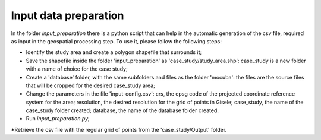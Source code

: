 .. _input_preparation:

============================
Input data preparation
============================
In the folder *input_preparation* there is a python script that can help in the automatic generation of the csv file, required as input
in the geospatial processing step.
To use it, please follow the following steps:

* Identify the study area and create a polygon shapefile that surrounds it;
* Save the shapefile inside the folder 'input_preparation' as 'case_study/study_area.shp': case_study is a new folder with a name of choice for the case study;
* Create a 'database' folder, with the same subfolders and files as the folder 'mocuba': the files are the source files that will be cropped for the desired case_study area;
* Change the parameters in the file 'input-config.csv': crs, the epsg code of the projected coordinate reference system for the area; resolution, the desired resolution for the grid of points in Gisele; case_study, the name of the case_study folder created; database, the name of the database folder created.
* Run *input_preparation.py*;
*Retrieve the csv file with the regular grid of points from the 'case_study/Output' folder.
